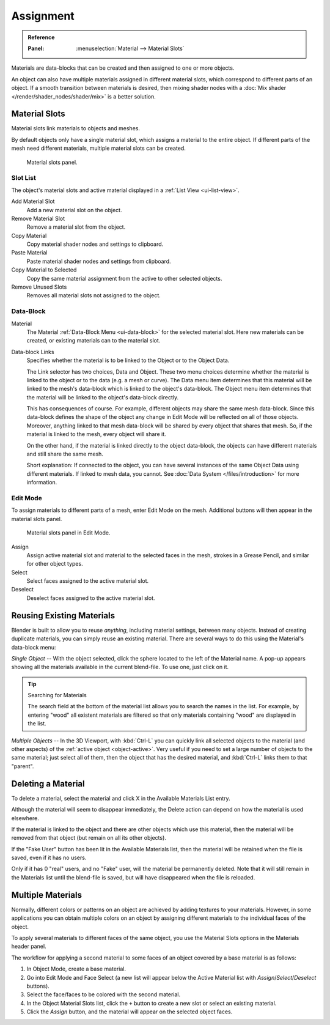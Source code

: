
**********
Assignment
**********

.. admonition:: Reference
   :class: refbox

   :Panel:     :menuselection:`Material --> Material Slots`

Materials are data-blocks that can be created and then assigned to one or more objects.

An object can also have multiple materials assigned in different material slots,
which correspond to different parts of an object. If a smooth transition between
materials is desired, then mixing shader nodes with a :doc:`Mix shader </render/shader_nodes/shader/mix>`
is a better solution.


.. _material-slots:

Material Slots
==============

Material slots link materials to objects and meshes.

By default objects only have a single material slot, which assigns a material to the entire object.
If different parts of the mesh need different materials, multiple material slots can be created.

.. figure:: /images/render_materials_assignment_panel-object-mode.png

   Material slots panel.


Slot List
---------

The object's material slots and active material displayed in a :ref:`List View <ui-list-view>`.

Add Material Slot
   Add a new material slot on the object.

Remove Material Slot
   Remove a material slot from the object.

Copy Material
   Copy material shader nodes and settings to clipboard.

Paste Material
   Paste material shader nodes and settings from clipboard.

Copy Material to Selected
   Copy the same material assignment from the active to other selected objects.

Remove Unused Slots
   Removes all material slots not assigned to the object.


Data-Block
----------

Material
   The Material :ref:`Data-Block Menu <ui-data-block>` for the selected material slot.
   Here new materials can be created, or existing materials can to the material slot.

Data-block Links
   Specifies whether the material is to be linked to the Object or to the Object Data.

   The Link selector has two choices, Data and Object.
   These two menu choices determine whether the material is linked to the object or to the data
   (e.g. a mesh or curve). The Data menu item determines that this material will be linked to the mesh's
   data-block which is linked to the object's data-block.
   The Object menu item determines that the material will be linked to the object's data-block directly.

   This has consequences of course. For example, different objects may share the same mesh data-block.
   Since this data-block defines the shape of the object any change in Edit Mode
   will be reflected on all of those objects.
   Moreover, anything linked to that mesh data-block will be shared by every object that shares that mesh.
   So, if the material is linked to the mesh, every object will share it.

   On the other hand, if the material is linked directly to the object data-block, the objects can have
   different materials and still share the same mesh.

   Short explanation: If connected to the object, you can have several instances of the same Object Data using
   different materials. If linked to mesh data, you cannot.
   See :doc:`Data System </files/introduction>` for more information.


Edit Mode
---------

To assign materials to different parts of a mesh, enter Edit Mode on the mesh.
Additional buttons will then appear in the material slots panel.

.. figure:: /images/render_materials_assignment_panel-edit-mode.png

   Material slots panel in Edit Mode.

Assign
   Assign active material slot and material to the selected faces in the mesh,
   strokes in a Grease Pencil, and similar for other object types.

Select
   Select faces assigned to the active material slot.

Deselect
   Deselect faces assigned to the active material slot.


Reusing Existing Materials
==========================

Blender is built to allow you to reuse *anything*, including material settings,
between many objects. Instead of creating duplicate materials,
you can simply reuse an existing material.
There are several ways to do this using the Material's data-block menu:

*Single Object* -- With the object selected, click the sphere located to the left of the Material name.
A pop-up appears showing all the materials available in the current blend-file.
To use one, just click on it.

.. tip:: Searching for Materials

   The search field at the bottom of the material list allows you to search the names in the list.
   For example, by entering "wood" all existent materials are filtered so that
   only materials containing "wood" are displayed in the list.

*Multiple Objects* -- In the 3D Viewport, with :kbd:`Ctrl-L`
you can quickly link all selected objects to the material (and other aspects)
of the :ref:`active object <object-active>`.
Very useful if you need to set a large number of objects to the same material;
just select all of them,
then the object that has the desired material, and :kbd:`Ctrl-L` links them to that "parent".


Deleting a Material
===================

To delete a material, select the material and click X in the Available Materials List entry.

Although the material will seem to disappear immediately,
the Delete action can depend on how the material is used elsewhere.

If the material is linked to the object and there are other objects which use this material,
then the material will be removed from that object (but remain on all its other objects).

If the "Fake User" button has been lit in the Available Materials list,
then the material will be retained when the file is saved, even if it has no users.

Only if it has 0 "real" users, and no "Fake" user, will the material be permanently deleted.
Note that it will still remain in the Materials list until the blend-file is saved,
but will have disappeared when the file is reloaded.


.. _bi-multiple-materials:

Multiple Materials
==================

Normally, different colors or patterns on an object are achieved by adding textures to your materials.
However, in some applications you can obtain multiple colors on an object by assigning
different materials to the individual faces of the object.

To apply several materials to different faces of the same object,
you use the Material Slots options in the Materials header panel.

The workflow for applying a second material to some faces of an object covered by
a base material is as follows:

#. In Object Mode, create a base material.
#. Go into Edit Mode and Face Select (a new list will appear below
   the Active Material list with *Assign*/*Select*/*Deselect* buttons).
#. Select the face/faces to be colored with the second material.
#. In the Object Material Slots list, click the ``+`` button to create a new slot or select an existing material.
#. Click the *Assign* button, and the material will appear on the selected object faces.

.. This section was hidden from the documentation as I was unable to reporduce it in Blender 2.83. 
   However the information may still be useful if someone could update it.
   You can also make this new material a copy of an existing material by adding the data-block:

.. Select the object, get the material, :kbd:`RMB` and Copy data to clipboard.
   When you have renamed the material, click "Link: Data" to link to the existing material.
   Proceed to assign faces as required.
   N.b: If you change the material on the original object, the new object color changes too.
   
